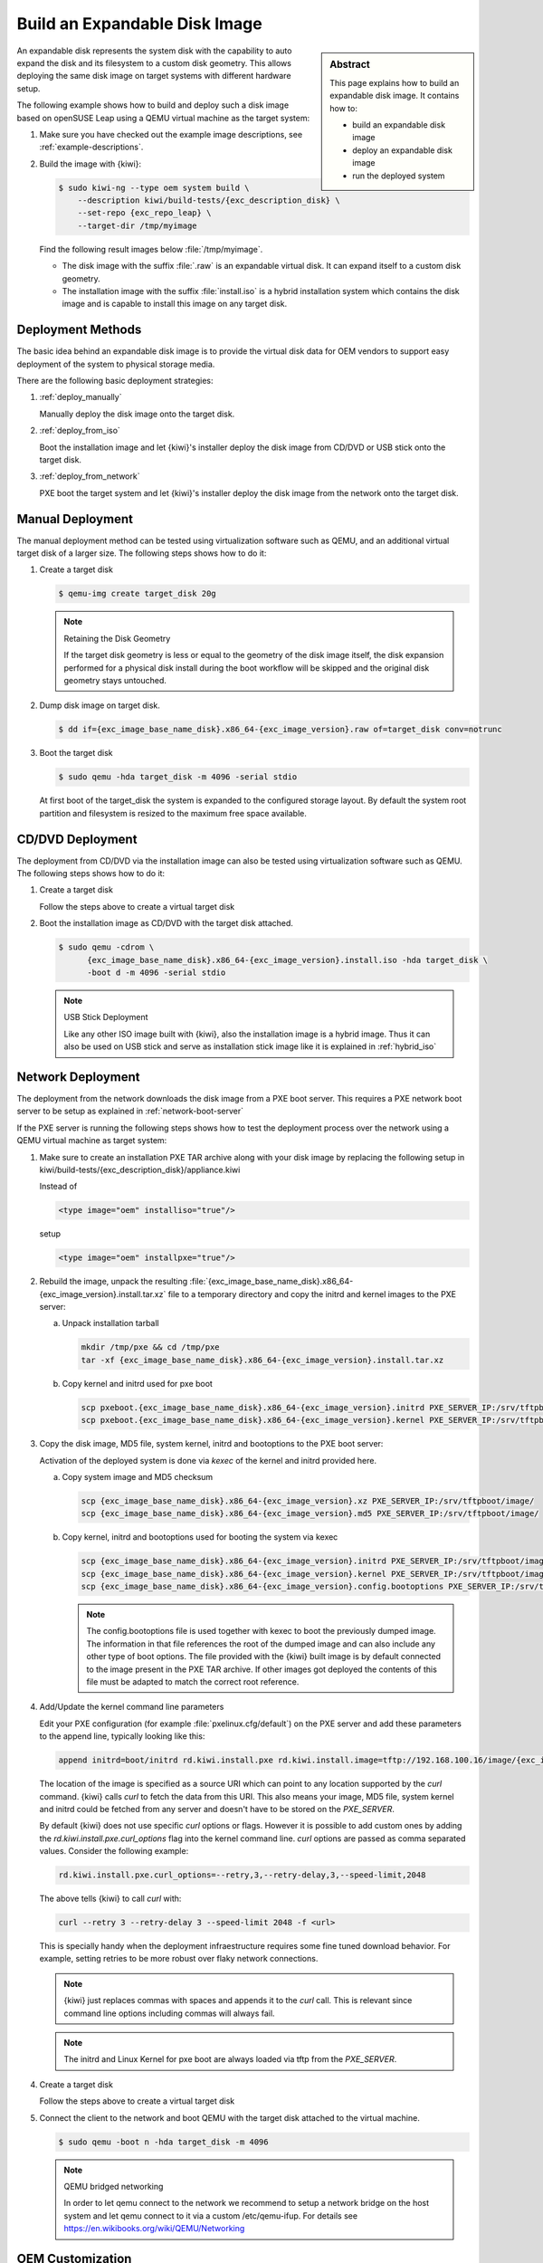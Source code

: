 .. _expandable_disk:

Build an Expandable Disk Image
==============================

.. sidebar:: Abstract

   This page explains how to build an expandable disk image.
   It contains how to:

   * build an expandable disk image
   * deploy an expandable disk image
   * run the deployed system

An expandable disk represents the system disk with the capability to auto
expand the disk and its filesystem to a custom disk geometry. This
allows deploying the same disk image on target systems with different
hardware setup.

The following example shows how to build and deploy such a disk image
based on openSUSE Leap using a QEMU virtual machine as the target
system:

1. Make sure you have checked out the example image descriptions,
   see :ref:`example-descriptions`.

2. Build the image with {kiwi}:

   .. code:: bash

       $ sudo kiwi-ng --type oem system build \
           --description kiwi/build-tests/{exc_description_disk} \
           --set-repo {exc_repo_leap} \
           --target-dir /tmp/myimage

   Find the following result images below :file:`/tmp/myimage`.

   * The disk image with the suffix :file:`.raw` is an expandable
     virtual disk. It can expand itself to a custom disk geometry.

   * The installation image with the suffix :file:`install.iso` is a
     hybrid installation system which contains the disk image and is
     capable to install this image on any target disk.

.. _deployment_methods:

Deployment Methods
------------------

The basic idea behind an expandable disk image is to provide the virtual
disk data for OEM vendors to support easy deployment of the system to
physical storage media.

There are the following basic deployment strategies:

1. :ref:`deploy_manually`

   Manually deploy the disk image onto the target disk.

2. :ref:`deploy_from_iso`

   Boot the installation image and let {kiwi}'s installer
   deploy the disk image from CD/DVD or USB stick onto the target disk.

3. :ref:`deploy_from_network`

   PXE boot the target system and let {kiwi}'s installer
   deploy the disk image from the network onto the target disk.

.. _deploy_manually:

Manual Deployment
-----------------

The manual deployment method can be tested using virtualization software
such as QEMU, and an additional virtual target disk of a larger size.
The following steps shows how to do it:

1. Create a target disk

   .. code:: bash

       $ qemu-img create target_disk 20g

   .. note:: Retaining the Disk Geometry

       If the target disk geometry is less or equal to the geometry of
       the disk image itself, the disk expansion performed for a physical
       disk install during the boot workflow will be skipped and the
       original disk geometry stays untouched.

2. Dump disk image on target disk.

   .. code:: bash

       $ dd if={exc_image_base_name_disk}.x86_64-{exc_image_version}.raw of=target_disk conv=notrunc

3. Boot the target disk

   .. code:: bash

       $ sudo qemu -hda target_disk -m 4096 -serial stdio


   At first boot of the target_disk the system is expanded to the
   configured storage layout. By default the system root partition
   and filesystem is resized to the maximum free space available.

.. _deploy_from_iso:

CD/DVD Deployment
-----------------

The deployment from CD/DVD via the installation image can
also be tested using virtualization software such as QEMU.
The following steps shows how to do it:

1. Create a target disk

   Follow the steps above to create a virtual target disk

2. Boot the installation image as CD/DVD with the
   target disk attached.

   .. code:: bash

       $ sudo qemu -cdrom \
             {exc_image_base_name_disk}.x86_64-{exc_image_version}.install.iso -hda target_disk \
             -boot d -m 4096 -serial stdio

   .. note:: USB Stick Deployment

       Like any other ISO image built with {kiwi}, also the installation
       image is a hybrid image. Thus it can also be used on USB stick and
       serve as installation stick image like it is explained in
       :ref:`hybrid_iso`

.. _deploy_from_network:

Network Deployment
------------------

The deployment from the network downloads the disk image from a
PXE boot server. This requires a PXE network boot server to be setup
as explained in :ref:`network-boot-server`

If the PXE server is running the following steps shows how to test the
deployment process over the network using a QEMU virtual machine as
target system:

1. Make sure to create an installation PXE TAR archive along with your
   disk image by replacing the following setup in
   kiwi/build-tests/{exc_description_disk}/appliance.kiwi

   Instead of

   .. code:: xml

       <type image="oem" installiso="true"/>

   setup

   .. code:: xml

       <type image="oem" installpxe="true"/>


2. Rebuild the image, unpack the resulting
   :file:`{exc_image_base_name_disk}.x86_64-{exc_image_version}.install.tar.xz`
   file to a temporary directory and copy the initrd and kernel images to
   the PXE server:

   a) Unpack installation tarball

      .. code:: bash

          mkdir /tmp/pxe && cd /tmp/pxe
          tar -xf {exc_image_base_name_disk}.x86_64-{exc_image_version}.install.tar.xz

   b) Copy kernel and initrd used for pxe boot

      .. code:: bash

          scp pxeboot.{exc_image_base_name_disk}.x86_64-{exc_image_version}.initrd PXE_SERVER_IP:/srv/tftpboot/boot/initrd
          scp pxeboot.{exc_image_base_name_disk}.x86_64-{exc_image_version}.kernel PXE_SERVER_IP:/srv/tftpboot/boot/linux

3. Copy the disk image, MD5 file, system kernel, initrd and bootoptions to
   the PXE boot server:

   Activation of the deployed system is done via `kexec` of the kernel
   and initrd provided here.

   a) Copy system image and MD5 checksum

      .. code:: bash

          scp {exc_image_base_name_disk}.x86_64-{exc_image_version}.xz PXE_SERVER_IP:/srv/tftpboot/image/
          scp {exc_image_base_name_disk}.x86_64-{exc_image_version}.md5 PXE_SERVER_IP:/srv/tftpboot/image/

   b) Copy kernel, initrd and bootoptions used for booting the system via kexec

      .. code:: bash

          scp {exc_image_base_name_disk}.x86_64-{exc_image_version}.initrd PXE_SERVER_IP:/srv/tftpboot/image/
          scp {exc_image_base_name_disk}.x86_64-{exc_image_version}.kernel PXE_SERVER_IP:/srv/tftpboot/image/
          scp {exc_image_base_name_disk}.x86_64-{exc_image_version}.config.bootoptions PXE_SERVER_IP:/srv/tftpboot/image/

      .. note::

         The config.bootoptions file is used together with kexec to boot the
         previously dumped image. The information in that file references the
         root of the dumped image and can also include any other type of
         boot options. The file provided with the {kiwi} built image is
         by default connected to the image present in the PXE TAR archive.
         If other images got deployed the contents of this file must be
         adapted to match the correct root reference.

4. Add/Update the kernel command line parameters

   Edit your PXE configuration (for example :file:`pxelinux.cfg/default`) on
   the PXE server and add these parameters to the append line, typically
   looking like this:

   .. code:: bash

       append initrd=boot/initrd rd.kiwi.install.pxe rd.kiwi.install.image=tftp://192.168.100.16/image/{exc_image_base_name_disk}.x86_64-{exc_image_version}.xz

   The location of the image is specified as a source URI which can point
   to any location supported by the `curl` command. {kiwi} calls `curl` to fetch
   the data from this URI. This also means your image, MD5 file, system kernel
   and initrd could be fetched from any server and doesn't have to be stored
   on the `PXE_SERVER`.

   By default {kiwi} does not use specific `curl` options or flags. However it
   is possible to add custom ones by adding the 
   `rd.kiwi.install.pxe.curl_options` flag into the kernel command line.
   `curl` options are passed as comma separated values. Consider the following
   example:

   .. code:: bash

       rd.kiwi.install.pxe.curl_options=--retry,3,--retry-delay,3,--speed-limit,2048

   The above tells {kiwi} to call `curl` with:

   .. code:: bash

       curl --retry 3 --retry-delay 3 --speed-limit 2048 -f <url>

   This is specially handy when the deployment infraestructure requires
   some fine tuned download behavior. For example, setting retries to be
   more robust over flaky network connections.

   .. note::

      {kiwi} just replaces commas with spaces and appends it to the
      `curl` call. This is relevant since command line options including
      commas will always fail.

   .. note::

      The initrd and Linux Kernel for pxe boot are always loaded via tftp
      from the `PXE_SERVER`.

4. Create a target disk

   Follow the steps above to create a virtual target disk

5. Connect the client to the network and boot QEMU with the target disk
   attached to the virtual machine.

   .. code:: bash

      $ sudo qemu -boot n -hda target_disk -m 4096

   .. note:: QEMU bridged networking

      In order to let qemu connect to the network we recommend to
      setup a network bridge on the host system and let qemu connect
      to it via a custom /etc/qemu-ifup. For details see
      https://en.wikibooks.org/wiki/QEMU/Networking

.. _oem_customize:

OEM Customization
-----------------

The deployment process of an oem image can be customized through
the `oemconfig` element which is a child section of the `type`
element like the following example shows:

.. code:: xml

   <oemconfig>
     <oem-swapsize>512</oem-swapsize>
   </oemconfig>


The following list of optional `oem` element settings exists:

oemconfig.oem-resize Element
  Specify if the disk has the capability to expand itself to
  a new disk geometry or not. By default, this feature is activated.
  The implementation of the resize capability is done in a dracut
  module packaged as `dracut-kiwi-oem-repart`. If `oem-resize` is
  set to false, the installation of the corresponding dracut package
  can be skipped as well.

oemconfig.oem-boot-title Element
  By default, the string OEM will be used as the boot manager menu
  entry when KIWI creates the GRUB configuration during deployment.
  The `oem-boot-title` element allows you to set a custom name for the
  grub menu entry. This value is represented by the
  ``kiwi_oemtitle`` variable in the initrd

oemconfig.oem-bootwait Element
  Specify if the system should wait for user interaction prior to
  continuing the boot process after the disk image has been dumped to
  the designated storage device (default value is false). This value
  is represented by the ``kiwi_oembootwait`` variable in the initrd

oemconfig.oem-reboot Element
  Specify if the system is to be rebooted after the disk image has
  been deployed to the designated storage device (default value is
  false). This value is represented by the ``kiwi_oemreboot``
  variable in the initrd

oemconfig.oem-reboot-interactive Element
  Specify if the system is to be rebooted after the disk image has
  been deployed to the designated storage device (default value is
  false). Prior to reboot a message is posted and must be
  acknowledged by the user in order for the system to reboot. This
  value is represented by the ``kiwi_oemrebootinteractive`` variable
  in the initrd

oemconfig.oem-silent-boot Element
  Specify if the system should boot in silent mode after the disk
  image has been deployed to the designated storage device (default
  value is false). This value is represented by the
  ``kiwi_oemsilentboot`` variable in the initrd

oemconfig.oem-shutdown Element
  Specify if the system is to be powered down after the disk image
  has been deployed to the designated storage device (default value
  is false). This value is represented by the ``kiwi_oemshutdown``
  variable in the initrd

oemconfig.oem-shutdown-interactive Element
  Specify if the system is to be powered down after the disk image
  has been deployed to the designated storage device (default value
  is false). Prior to shutdown a message is posted and must be
  acknowledged by the user in order for the system to power off.
  This value is represented by the ``kiwi_oemshutdowninteractive``
  variable in the initrd

oemconfig.oem-swap Element
  Specify if a swap partition should be created. By default no
  swap partition will be created. This value is represented
  by the ``kiwi_oemswap`` variable in the initrd

oemconfig.oem-swapname Element
  Specify the name of the swap space. By default the name is set
  to ``LVSwap``. The default already indicates that this setting
  is only useful in combination with the LVM volume manager. In
  this case the swapspace is setup as a volume in the volume
  group and any volume needs a name. The name set here is used
  to give the swap volume a name.

oemconfig.oem-swapsize Element
  Set the size of the swap partition. If a swap partition is to be
  created and the size of the swap partition is not specified with
  this optional element, KIWI will calculate the size of the swap
  partition and create a swap partition equal to two times the RAM
  installed on the system at initial boot time. This value is
  represented by the ``kiwi_oemswapMB`` variable in the initrd

oemconfig.oem-systemsize Element
  Set the size the operating system is allowed to consume on the
  target disk. The size limit does not include any consideration for
  swap space or a recovery partition. In a setup *without* a
  systemdisk element this value specifies the size of the root
  partition. In a setup *including* a systemdisk element this value
  specifies the size of the LVM partition which contains all
  specified volumes. Thus, the sum of all specified volume sizes
  plus the sum of the specified freespace for each volume must be
  smaller or equal to the size specified with the `oem-systemsize`
  element. This value is represented by the variable ``kiwi_oemrootMB``
  in the initrd

oemconfig.oem-unattended Element
  The installation of the image to the target system occurs
  automatically without requiring user interaction. If multiple
  possible target devices are discovered the image is deployed to
  the first device. ``kiwi_oemunattended`` in the initrd

oemconfig.oem-skip-verify Element
  Do not perform the checksum verification process after install
  of the image to the target disk. The verification process computes
  the checksum of the image byte size installed to the target
  and compares this value with the initrd embedded checksum
  information at build time of the image. Depending on the size of
  the image and machine power the computation can take some time.

.. _installmedia_customize:

Installation Media Customization
--------------------------------

The installation media created for OEM network or CD/DVD deployments can
be customized with the `installmedia` section which is a child section of the `type`
element as it appears in the following example:

.. code:: xml

   <installmedia>
     <initrd action="omit">
       <dracut module="network-legacy"/>
     </initrd>
   </installmedia>

The `installmedia` is only available for OEM image types that includes the
request to create an installation media.

The `initrd` child element of `installmedia` lists dracut modules, they
can be omitted, added or staticaly set the list of included ones. This is
specified with the `action` attribute and can take `action="omit"`,
`action="add"` or `action="set"` values. 
